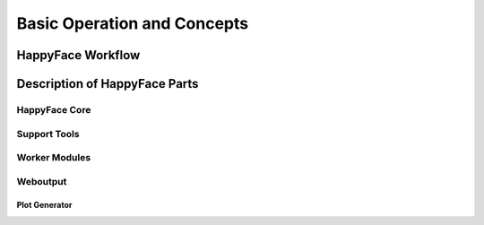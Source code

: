 
.. _basics:

****************************
Basic Operation and Concepts
****************************

HappyFace Workflow
==================

Description of HappyFace Parts
==============================

HappyFace Core
--------------

Support Tools
-------------

Worker Modules
--------------

Weboutput
---------

Plot Generator
^^^^^^^^^^^^^^
